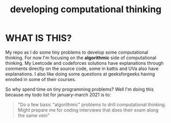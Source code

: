 #+TITLE: developing computational thinking
#+STARTUP: hidestars

* WHAT IS THIS?
My repo as I do some tiny problems to develop some computational thinking. For now I'm focusing on the *algorithmic* side of computational thinking.  My Leetcode and codeforces solutions have explanations through comments directly on the source code, some in kattis and UVa also have explanations. I also like doing some questions at geeksforgeeks having enrolled in some of their courses.

So why spend time on tiny programming problems? Well I'm doing this because my todo list for january-march 2021 is to: 

#+BEGIN_QUOTE
"Do a few basic "algorithmic" problems to drill computational thinking. Might prepare me for coding interviews that does their exam along the same vein"
#+END_QUOTE

